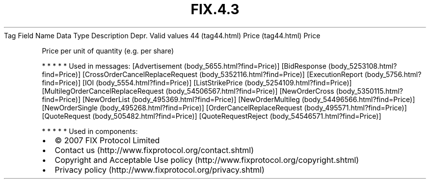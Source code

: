 .TH FIX.4.3 "" "" "Tag #44"
Tag
Field Name
Data Type
Description
Depr.
Valid values
44 (tag44.html)
Price (tag44.html)
Price
.PP
Price per unit of quantity (e.g. per share)
.PP
   *   *   *   *   *
Used in messages:
[Advertisement (body_5655.html?find=Price)]
[BidResponse (body_5253108.html?find=Price)]
[CrossOrderCancelReplaceRequest (body_5352116.html?find=Price)]
[ExecutionReport (body_5756.html?find=Price)]
[IOI (body_5554.html?find=Price)]
[ListStrikePrice (body_5254109.html?find=Price)]
[MultilegOrderCancelReplaceRequest (body_54506567.html?find=Price)]
[NewOrderCross (body_5350115.html?find=Price)]
[NewOrderList (body_495369.html?find=Price)]
[NewOrderMultileg (body_54496566.html?find=Price)]
[NewOrderSingle (body_495268.html?find=Price)]
[OrderCancelReplaceRequest (body_495571.html?find=Price)]
[QuoteRequest (body_505482.html?find=Price)]
[QuoteRequestReject (body_54546571.html?find=Price)]
.PP
   *   *   *   *   *
Used in components:

.PD 0
.P
.PD

.PP
.PP
.IP \[bu] 2
© 2007 FIX Protocol Limited
.IP \[bu] 2
Contact us (http://www.fixprotocol.org/contact.shtml)
.IP \[bu] 2
Copyright and Acceptable Use policy (http://www.fixprotocol.org/copyright.shtml)
.IP \[bu] 2
Privacy policy (http://www.fixprotocol.org/privacy.shtml)
